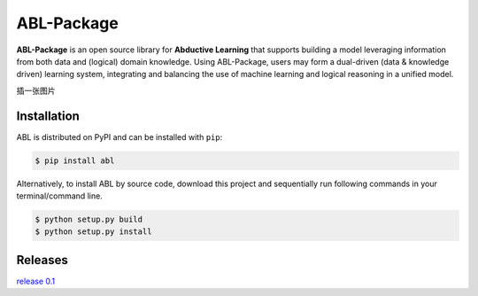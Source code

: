 ABL-Package
===========

**ABL-Package** is an open source library for **Abductive Learning**
that supports building a model leveraging information from both data and
(logical) domain knowledge. Using ABL-Package, users may form a
dual-driven (data & knowledge driven) learning system, integrating and
balancing the use of machine learning and logical reasoning in a unified
model.

插一张图片

Installation
------------

ABL is distributed on PyPI and can be installed with ``pip``:

.. code:: console

   $ pip install abl

Alternatively, to install ABL by source code, download this project and 
sequentially run following commands in your terminal/command line.

.. code:: console

    $ python setup.py build
    $ python setup.py install


Releases
--------
`release 0.1`_

.. _release 0.1: https://github.com/AbductiveLearning/ABL-Package/releases/tag/v0.1
